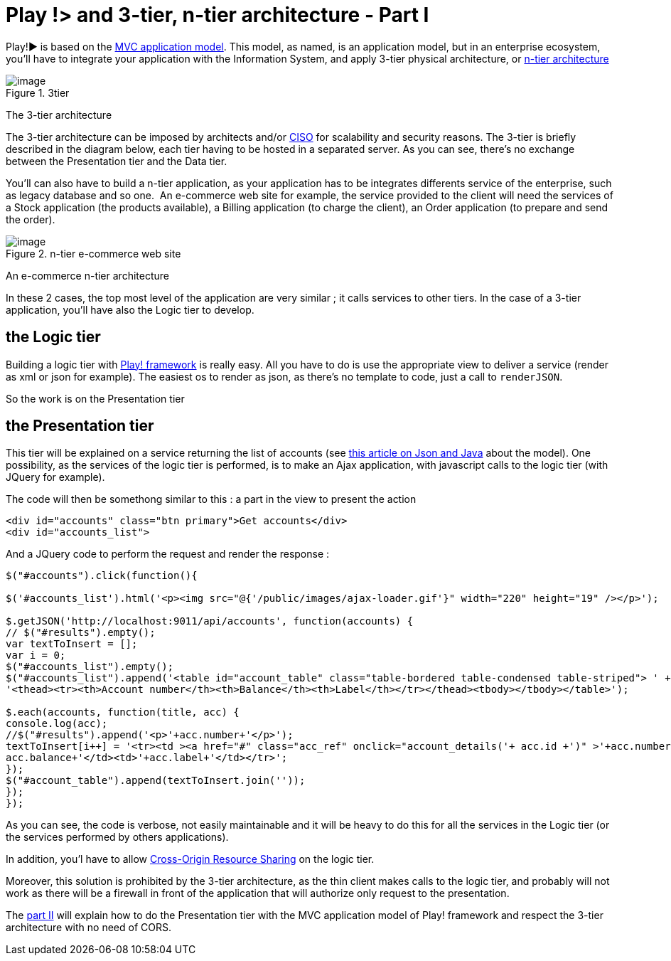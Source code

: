 = Play !> and 3-tier, n-tier architecture - Part I
:published_at: 2012-07-04
:hp-tags: AJAX, JQuery, json, Multitier architecture, play framework

Play!► is based on the http://www.playframework.org/documentation/1.2.4/main#mvc[MVC application model]. This model, as named, is an application model, but in an enterprise ecosystem, you'll have to integrate your application with the Information System, and apply 3-tier physical architecture, or http://en.wikipedia.org/wiki/Multitier_architecture[n-tier architecture]

image::3tier.png[image,title="3tier"] 
The 3-tier architecture

The 3-tier architecture can be imposed by architects and/or http://en.wikipedia.org/wiki/Chief_information_security_officer[CISO] for scalability and security reasons. The 3-tier is briefly described in the diagram below, each tier having to be hosted in a separated server. As you can see, there's no exchange between the Presentation tier and the Data tier.

You'll can also have to build a n-tier application, as your application has to be integrates differents service of the enterprise, such as legacy database and so one.  An e-commerce web site for example, the service provided to the client will need the services of a Stock application (the products available), a Billing application (to charge the client), an Order application (to prepare and send the order).

image::n-tier.png[image,title="n-tier e-commerce web site"] 
An e-commerce n-tier architecture

In these 2 cases, the top most level of the application are very similar ; it calls services to other tiers. In the case of a 3-tier application, you'll have also the Logic tier to develop.

== the Logic tier

Building a logic tier with http://www.playframework.org[Play! framework] is really easy. All you have to do is use the appropriate view to deliver a service (render as xml or json for example). The easiest os to render as json, as there's no template to code, just a call to `renderJSON`.

So the work is on the Presentation tier

== the Presentation tier

This tier will be explained on a service returning the list of accounts (see http://javathought.github.io/2012/06/24/play-json-how-to-select-fields-to-expose-exclusionstrategy/[this article on Json and Java] about the model). One possibility, as the services of the logic tier is performed, is to make an Ajax application, with javascript calls to the logic tier (with JQuery for example).

The code will then be somethong similar to this : a part in the view to present the action

[source,html]

-----------------------
<div id="accounts" class="btn primary">Get accounts</div>
<div id="accounts_list">
-----------------------

And a JQuery code to perform the request and render the response :

[source,javascript]

-----------------------
$("#accounts").click(function(){

$('#accounts_list').html('<p><img src="@{'/public/images/ajax-loader.gif'}" width="220" height="19" /></p>');

$.getJSON('http://localhost:9011/api/accounts', function(accounts) {
// $("#results").empty();
var textToInsert = [];
var i = 0;
$("#accounts_list").empty();
$("#accounts_list").append('<table id="account_table" class="table-bordered table-condensed table-striped"> ' +
'<thead><tr><th>Account number</th><th>Balance</th><th>Label</th></tr></thead><tbody></tbody></table>');

$.each(accounts, function(title, acc) {
console.log(acc);
//$("#results").append('<p>'+acc.number+'</p>');
textToInsert[i++] = '<tr><td ><a href="#" class="acc_ref" onclick="account_details('+ acc.id +')" >'+acc.number+'</a></td><td>'+
acc.balance+'</td><td>'+acc.label+'</td></tr>';
});
$("#account_table").append(textToInsert.join(''));
});
});
-----------------------

As you can see, the code is verbose, not easily maintainable and it will be heavy to do this for all the services in the Logic tier (or the services performed by others applications).

In addition, you'l have to allow http://javathought.github.io/2011/12/04/cross-origin-resource-sharing-with-play-framework/[Cross-Origin Resource Sharing] on the logic tier.

Moreover, this solution is prohibited by the 3-tier architecture, as the thin client makes calls to the logic tier, and probably will not work as there will be a firewall in front of the application that will authorize only request to the presentation.

The http://javathought.github.io/2012/07/04/play-and-3-tier-n-tier-architecture-part-ii/[part II] will explain how to do the Presentation tier with the MVC application model of Play! framework and respect the 3-tier architecture with no need of CORS.
